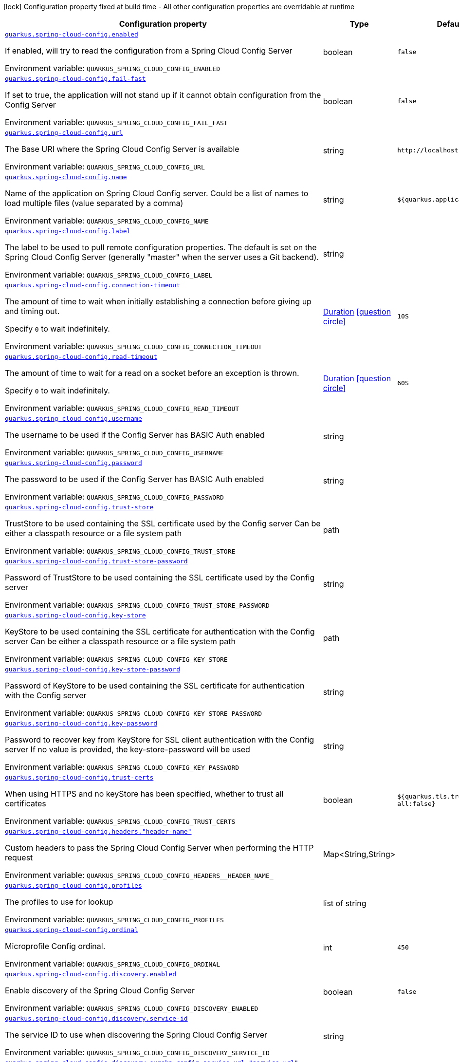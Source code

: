 [.configuration-legend]
icon:lock[title=Fixed at build time] Configuration property fixed at build time - All other configuration properties are overridable at runtime
[.configuration-reference.searchable, cols="80,.^10,.^10"]
|===

h|[.header-title]##Configuration property##
h|Type
h|Default

a| [[quarkus-spring-cloud-config-client_quarkus-spring-cloud-config-enabled]] [.property-path]##link:#quarkus-spring-cloud-config-client_quarkus-spring-cloud-config-enabled[`quarkus.spring-cloud-config.enabled`]##
ifdef::add-copy-button-to-config-props[]
config_property_copy_button:+++quarkus.spring-cloud-config.enabled+++[]
endif::add-copy-button-to-config-props[]


[.description]
--
If enabled, will try to read the configuration from a Spring Cloud Config Server


ifdef::add-copy-button-to-env-var[]
Environment variable: env_var_with_copy_button:+++QUARKUS_SPRING_CLOUD_CONFIG_ENABLED+++[]
endif::add-copy-button-to-env-var[]
ifndef::add-copy-button-to-env-var[]
Environment variable: `+++QUARKUS_SPRING_CLOUD_CONFIG_ENABLED+++`
endif::add-copy-button-to-env-var[]
--
|boolean
|`+++false+++`

a| [[quarkus-spring-cloud-config-client_quarkus-spring-cloud-config-fail-fast]] [.property-path]##link:#quarkus-spring-cloud-config-client_quarkus-spring-cloud-config-fail-fast[`quarkus.spring-cloud-config.fail-fast`]##
ifdef::add-copy-button-to-config-props[]
config_property_copy_button:+++quarkus.spring-cloud-config.fail-fast+++[]
endif::add-copy-button-to-config-props[]


[.description]
--
If set to true, the application will not stand up if it cannot obtain configuration from the Config Server


ifdef::add-copy-button-to-env-var[]
Environment variable: env_var_with_copy_button:+++QUARKUS_SPRING_CLOUD_CONFIG_FAIL_FAST+++[]
endif::add-copy-button-to-env-var[]
ifndef::add-copy-button-to-env-var[]
Environment variable: `+++QUARKUS_SPRING_CLOUD_CONFIG_FAIL_FAST+++`
endif::add-copy-button-to-env-var[]
--
|boolean
|`+++false+++`

a| [[quarkus-spring-cloud-config-client_quarkus-spring-cloud-config-url]] [.property-path]##link:#quarkus-spring-cloud-config-client_quarkus-spring-cloud-config-url[`quarkus.spring-cloud-config.url`]##
ifdef::add-copy-button-to-config-props[]
config_property_copy_button:+++quarkus.spring-cloud-config.url+++[]
endif::add-copy-button-to-config-props[]


[.description]
--
The Base URI where the Spring Cloud Config Server is available


ifdef::add-copy-button-to-env-var[]
Environment variable: env_var_with_copy_button:+++QUARKUS_SPRING_CLOUD_CONFIG_URL+++[]
endif::add-copy-button-to-env-var[]
ifndef::add-copy-button-to-env-var[]
Environment variable: `+++QUARKUS_SPRING_CLOUD_CONFIG_URL+++`
endif::add-copy-button-to-env-var[]
--
|string
|`+++http://localhost:8888+++`

a| [[quarkus-spring-cloud-config-client_quarkus-spring-cloud-config-name]] [.property-path]##link:#quarkus-spring-cloud-config-client_quarkus-spring-cloud-config-name[`quarkus.spring-cloud-config.name`]##
ifdef::add-copy-button-to-config-props[]
config_property_copy_button:+++quarkus.spring-cloud-config.name+++[]
endif::add-copy-button-to-config-props[]


[.description]
--
Name of the application on Spring Cloud Config server. Could be a list of names to load multiple files (value separated by a comma)


ifdef::add-copy-button-to-env-var[]
Environment variable: env_var_with_copy_button:+++QUARKUS_SPRING_CLOUD_CONFIG_NAME+++[]
endif::add-copy-button-to-env-var[]
ifndef::add-copy-button-to-env-var[]
Environment variable: `+++QUARKUS_SPRING_CLOUD_CONFIG_NAME+++`
endif::add-copy-button-to-env-var[]
--
|string
|`+++${quarkus.application.name:}+++`

a| [[quarkus-spring-cloud-config-client_quarkus-spring-cloud-config-label]] [.property-path]##link:#quarkus-spring-cloud-config-client_quarkus-spring-cloud-config-label[`quarkus.spring-cloud-config.label`]##
ifdef::add-copy-button-to-config-props[]
config_property_copy_button:+++quarkus.spring-cloud-config.label+++[]
endif::add-copy-button-to-config-props[]


[.description]
--
The label to be used to pull remote configuration properties. The default is set on the Spring Cloud Config Server (generally "master" when the server uses a Git backend).


ifdef::add-copy-button-to-env-var[]
Environment variable: env_var_with_copy_button:+++QUARKUS_SPRING_CLOUD_CONFIG_LABEL+++[]
endif::add-copy-button-to-env-var[]
ifndef::add-copy-button-to-env-var[]
Environment variable: `+++QUARKUS_SPRING_CLOUD_CONFIG_LABEL+++`
endif::add-copy-button-to-env-var[]
--
|string
|

a| [[quarkus-spring-cloud-config-client_quarkus-spring-cloud-config-connection-timeout]] [.property-path]##link:#quarkus-spring-cloud-config-client_quarkus-spring-cloud-config-connection-timeout[`quarkus.spring-cloud-config.connection-timeout`]##
ifdef::add-copy-button-to-config-props[]
config_property_copy_button:+++quarkus.spring-cloud-config.connection-timeout+++[]
endif::add-copy-button-to-config-props[]


[.description]
--
The amount of time to wait when initially establishing a connection before giving up and timing out.

Specify `0` to wait indefinitely.


ifdef::add-copy-button-to-env-var[]
Environment variable: env_var_with_copy_button:+++QUARKUS_SPRING_CLOUD_CONFIG_CONNECTION_TIMEOUT+++[]
endif::add-copy-button-to-env-var[]
ifndef::add-copy-button-to-env-var[]
Environment variable: `+++QUARKUS_SPRING_CLOUD_CONFIG_CONNECTION_TIMEOUT+++`
endif::add-copy-button-to-env-var[]
--
|link:https://docs.oracle.com/en/java/javase/17/docs/api/java.base/java/time/Duration.html[Duration] link:#duration-note-anchor-quarkus-spring-cloud-config-client_quarkus-spring-cloud-config[icon:question-circle[title=More information about the Duration format]]
|`+++10S+++`

a| [[quarkus-spring-cloud-config-client_quarkus-spring-cloud-config-read-timeout]] [.property-path]##link:#quarkus-spring-cloud-config-client_quarkus-spring-cloud-config-read-timeout[`quarkus.spring-cloud-config.read-timeout`]##
ifdef::add-copy-button-to-config-props[]
config_property_copy_button:+++quarkus.spring-cloud-config.read-timeout+++[]
endif::add-copy-button-to-config-props[]


[.description]
--
The amount of time to wait for a read on a socket before an exception is thrown.

Specify `0` to wait indefinitely.


ifdef::add-copy-button-to-env-var[]
Environment variable: env_var_with_copy_button:+++QUARKUS_SPRING_CLOUD_CONFIG_READ_TIMEOUT+++[]
endif::add-copy-button-to-env-var[]
ifndef::add-copy-button-to-env-var[]
Environment variable: `+++QUARKUS_SPRING_CLOUD_CONFIG_READ_TIMEOUT+++`
endif::add-copy-button-to-env-var[]
--
|link:https://docs.oracle.com/en/java/javase/17/docs/api/java.base/java/time/Duration.html[Duration] link:#duration-note-anchor-quarkus-spring-cloud-config-client_quarkus-spring-cloud-config[icon:question-circle[title=More information about the Duration format]]
|`+++60S+++`

a| [[quarkus-spring-cloud-config-client_quarkus-spring-cloud-config-username]] [.property-path]##link:#quarkus-spring-cloud-config-client_quarkus-spring-cloud-config-username[`quarkus.spring-cloud-config.username`]##
ifdef::add-copy-button-to-config-props[]
config_property_copy_button:+++quarkus.spring-cloud-config.username+++[]
endif::add-copy-button-to-config-props[]


[.description]
--
The username to be used if the Config Server has BASIC Auth enabled


ifdef::add-copy-button-to-env-var[]
Environment variable: env_var_with_copy_button:+++QUARKUS_SPRING_CLOUD_CONFIG_USERNAME+++[]
endif::add-copy-button-to-env-var[]
ifndef::add-copy-button-to-env-var[]
Environment variable: `+++QUARKUS_SPRING_CLOUD_CONFIG_USERNAME+++`
endif::add-copy-button-to-env-var[]
--
|string
|

a| [[quarkus-spring-cloud-config-client_quarkus-spring-cloud-config-password]] [.property-path]##link:#quarkus-spring-cloud-config-client_quarkus-spring-cloud-config-password[`quarkus.spring-cloud-config.password`]##
ifdef::add-copy-button-to-config-props[]
config_property_copy_button:+++quarkus.spring-cloud-config.password+++[]
endif::add-copy-button-to-config-props[]


[.description]
--
The password to be used if the Config Server has BASIC Auth enabled


ifdef::add-copy-button-to-env-var[]
Environment variable: env_var_with_copy_button:+++QUARKUS_SPRING_CLOUD_CONFIG_PASSWORD+++[]
endif::add-copy-button-to-env-var[]
ifndef::add-copy-button-to-env-var[]
Environment variable: `+++QUARKUS_SPRING_CLOUD_CONFIG_PASSWORD+++`
endif::add-copy-button-to-env-var[]
--
|string
|

a| [[quarkus-spring-cloud-config-client_quarkus-spring-cloud-config-trust-store]] [.property-path]##link:#quarkus-spring-cloud-config-client_quarkus-spring-cloud-config-trust-store[`quarkus.spring-cloud-config.trust-store`]##
ifdef::add-copy-button-to-config-props[]
config_property_copy_button:+++quarkus.spring-cloud-config.trust-store+++[]
endif::add-copy-button-to-config-props[]


[.description]
--
TrustStore to be used containing the SSL certificate used by the Config server Can be either a classpath resource or a file system path


ifdef::add-copy-button-to-env-var[]
Environment variable: env_var_with_copy_button:+++QUARKUS_SPRING_CLOUD_CONFIG_TRUST_STORE+++[]
endif::add-copy-button-to-env-var[]
ifndef::add-copy-button-to-env-var[]
Environment variable: `+++QUARKUS_SPRING_CLOUD_CONFIG_TRUST_STORE+++`
endif::add-copy-button-to-env-var[]
--
|path
|

a| [[quarkus-spring-cloud-config-client_quarkus-spring-cloud-config-trust-store-password]] [.property-path]##link:#quarkus-spring-cloud-config-client_quarkus-spring-cloud-config-trust-store-password[`quarkus.spring-cloud-config.trust-store-password`]##
ifdef::add-copy-button-to-config-props[]
config_property_copy_button:+++quarkus.spring-cloud-config.trust-store-password+++[]
endif::add-copy-button-to-config-props[]


[.description]
--
Password of TrustStore to be used containing the SSL certificate used by the Config server


ifdef::add-copy-button-to-env-var[]
Environment variable: env_var_with_copy_button:+++QUARKUS_SPRING_CLOUD_CONFIG_TRUST_STORE_PASSWORD+++[]
endif::add-copy-button-to-env-var[]
ifndef::add-copy-button-to-env-var[]
Environment variable: `+++QUARKUS_SPRING_CLOUD_CONFIG_TRUST_STORE_PASSWORD+++`
endif::add-copy-button-to-env-var[]
--
|string
|

a| [[quarkus-spring-cloud-config-client_quarkus-spring-cloud-config-key-store]] [.property-path]##link:#quarkus-spring-cloud-config-client_quarkus-spring-cloud-config-key-store[`quarkus.spring-cloud-config.key-store`]##
ifdef::add-copy-button-to-config-props[]
config_property_copy_button:+++quarkus.spring-cloud-config.key-store+++[]
endif::add-copy-button-to-config-props[]


[.description]
--
KeyStore to be used containing the SSL certificate for authentication with the Config server Can be either a classpath resource or a file system path


ifdef::add-copy-button-to-env-var[]
Environment variable: env_var_with_copy_button:+++QUARKUS_SPRING_CLOUD_CONFIG_KEY_STORE+++[]
endif::add-copy-button-to-env-var[]
ifndef::add-copy-button-to-env-var[]
Environment variable: `+++QUARKUS_SPRING_CLOUD_CONFIG_KEY_STORE+++`
endif::add-copy-button-to-env-var[]
--
|path
|

a| [[quarkus-spring-cloud-config-client_quarkus-spring-cloud-config-key-store-password]] [.property-path]##link:#quarkus-spring-cloud-config-client_quarkus-spring-cloud-config-key-store-password[`quarkus.spring-cloud-config.key-store-password`]##
ifdef::add-copy-button-to-config-props[]
config_property_copy_button:+++quarkus.spring-cloud-config.key-store-password+++[]
endif::add-copy-button-to-config-props[]


[.description]
--
Password of KeyStore to be used containing the SSL certificate for authentication with the Config server


ifdef::add-copy-button-to-env-var[]
Environment variable: env_var_with_copy_button:+++QUARKUS_SPRING_CLOUD_CONFIG_KEY_STORE_PASSWORD+++[]
endif::add-copy-button-to-env-var[]
ifndef::add-copy-button-to-env-var[]
Environment variable: `+++QUARKUS_SPRING_CLOUD_CONFIG_KEY_STORE_PASSWORD+++`
endif::add-copy-button-to-env-var[]
--
|string
|

a| [[quarkus-spring-cloud-config-client_quarkus-spring-cloud-config-key-password]] [.property-path]##link:#quarkus-spring-cloud-config-client_quarkus-spring-cloud-config-key-password[`quarkus.spring-cloud-config.key-password`]##
ifdef::add-copy-button-to-config-props[]
config_property_copy_button:+++quarkus.spring-cloud-config.key-password+++[]
endif::add-copy-button-to-config-props[]


[.description]
--
Password to recover key from KeyStore for SSL client authentication with the Config server If no value is provided, the key-store-password will be used


ifdef::add-copy-button-to-env-var[]
Environment variable: env_var_with_copy_button:+++QUARKUS_SPRING_CLOUD_CONFIG_KEY_PASSWORD+++[]
endif::add-copy-button-to-env-var[]
ifndef::add-copy-button-to-env-var[]
Environment variable: `+++QUARKUS_SPRING_CLOUD_CONFIG_KEY_PASSWORD+++`
endif::add-copy-button-to-env-var[]
--
|string
|

a| [[quarkus-spring-cloud-config-client_quarkus-spring-cloud-config-trust-certs]] [.property-path]##link:#quarkus-spring-cloud-config-client_quarkus-spring-cloud-config-trust-certs[`quarkus.spring-cloud-config.trust-certs`]##
ifdef::add-copy-button-to-config-props[]
config_property_copy_button:+++quarkus.spring-cloud-config.trust-certs+++[]
endif::add-copy-button-to-config-props[]


[.description]
--
When using HTTPS and no keyStore has been specified, whether to trust all certificates


ifdef::add-copy-button-to-env-var[]
Environment variable: env_var_with_copy_button:+++QUARKUS_SPRING_CLOUD_CONFIG_TRUST_CERTS+++[]
endif::add-copy-button-to-env-var[]
ifndef::add-copy-button-to-env-var[]
Environment variable: `+++QUARKUS_SPRING_CLOUD_CONFIG_TRUST_CERTS+++`
endif::add-copy-button-to-env-var[]
--
|boolean
|`+++${quarkus.tls.trust-all:false}+++`

a| [[quarkus-spring-cloud-config-client_quarkus-spring-cloud-config-headers-header-name]] [.property-path]##link:#quarkus-spring-cloud-config-client_quarkus-spring-cloud-config-headers-header-name[`quarkus.spring-cloud-config.headers."header-name"`]##
ifdef::add-copy-button-to-config-props[]
config_property_copy_button:+++quarkus.spring-cloud-config.headers."header-name"+++[]
endif::add-copy-button-to-config-props[]


[.description]
--
Custom headers to pass the Spring Cloud Config Server when performing the HTTP request


ifdef::add-copy-button-to-env-var[]
Environment variable: env_var_with_copy_button:+++QUARKUS_SPRING_CLOUD_CONFIG_HEADERS__HEADER_NAME_+++[]
endif::add-copy-button-to-env-var[]
ifndef::add-copy-button-to-env-var[]
Environment variable: `+++QUARKUS_SPRING_CLOUD_CONFIG_HEADERS__HEADER_NAME_+++`
endif::add-copy-button-to-env-var[]
--
|Map<String,String>
|

a| [[quarkus-spring-cloud-config-client_quarkus-spring-cloud-config-profiles]] [.property-path]##link:#quarkus-spring-cloud-config-client_quarkus-spring-cloud-config-profiles[`quarkus.spring-cloud-config.profiles`]##
ifdef::add-copy-button-to-config-props[]
config_property_copy_button:+++quarkus.spring-cloud-config.profiles+++[]
endif::add-copy-button-to-config-props[]


[.description]
--
The profiles to use for lookup


ifdef::add-copy-button-to-env-var[]
Environment variable: env_var_with_copy_button:+++QUARKUS_SPRING_CLOUD_CONFIG_PROFILES+++[]
endif::add-copy-button-to-env-var[]
ifndef::add-copy-button-to-env-var[]
Environment variable: `+++QUARKUS_SPRING_CLOUD_CONFIG_PROFILES+++`
endif::add-copy-button-to-env-var[]
--
|list of string
|

a| [[quarkus-spring-cloud-config-client_quarkus-spring-cloud-config-ordinal]] [.property-path]##link:#quarkus-spring-cloud-config-client_quarkus-spring-cloud-config-ordinal[`quarkus.spring-cloud-config.ordinal`]##
ifdef::add-copy-button-to-config-props[]
config_property_copy_button:+++quarkus.spring-cloud-config.ordinal+++[]
endif::add-copy-button-to-config-props[]


[.description]
--
Microprofile Config ordinal.


ifdef::add-copy-button-to-env-var[]
Environment variable: env_var_with_copy_button:+++QUARKUS_SPRING_CLOUD_CONFIG_ORDINAL+++[]
endif::add-copy-button-to-env-var[]
ifndef::add-copy-button-to-env-var[]
Environment variable: `+++QUARKUS_SPRING_CLOUD_CONFIG_ORDINAL+++`
endif::add-copy-button-to-env-var[]
--
|int
|`+++450+++`

a| [[quarkus-spring-cloud-config-client_quarkus-spring-cloud-config-discovery-enabled]] [.property-path]##link:#quarkus-spring-cloud-config-client_quarkus-spring-cloud-config-discovery-enabled[`quarkus.spring-cloud-config.discovery.enabled`]##
ifdef::add-copy-button-to-config-props[]
config_property_copy_button:+++quarkus.spring-cloud-config.discovery.enabled+++[]
endif::add-copy-button-to-config-props[]


[.description]
--
Enable discovery of the Spring Cloud Config Server


ifdef::add-copy-button-to-env-var[]
Environment variable: env_var_with_copy_button:+++QUARKUS_SPRING_CLOUD_CONFIG_DISCOVERY_ENABLED+++[]
endif::add-copy-button-to-env-var[]
ifndef::add-copy-button-to-env-var[]
Environment variable: `+++QUARKUS_SPRING_CLOUD_CONFIG_DISCOVERY_ENABLED+++`
endif::add-copy-button-to-env-var[]
--
|boolean
|`+++false+++`

a| [[quarkus-spring-cloud-config-client_quarkus-spring-cloud-config-discovery-service-id]] [.property-path]##link:#quarkus-spring-cloud-config-client_quarkus-spring-cloud-config-discovery-service-id[`quarkus.spring-cloud-config.discovery.service-id`]##
ifdef::add-copy-button-to-config-props[]
config_property_copy_button:+++quarkus.spring-cloud-config.discovery.service-id+++[]
endif::add-copy-button-to-config-props[]


[.description]
--
The service ID to use when discovering the Spring Cloud Config Server


ifdef::add-copy-button-to-env-var[]
Environment variable: env_var_with_copy_button:+++QUARKUS_SPRING_CLOUD_CONFIG_DISCOVERY_SERVICE_ID+++[]
endif::add-copy-button-to-env-var[]
ifndef::add-copy-button-to-env-var[]
Environment variable: `+++QUARKUS_SPRING_CLOUD_CONFIG_DISCOVERY_SERVICE_ID+++`
endif::add-copy-button-to-env-var[]
--
|string
|

a| [[quarkus-spring-cloud-config-client_quarkus-spring-cloud-config-discovery-eureka-config-service-url-service-url]] [.property-path]##link:#quarkus-spring-cloud-config-client_quarkus-spring-cloud-config-discovery-eureka-config-service-url-service-url[`quarkus.spring-cloud-config.discovery.eureka-config.service-url."service-url"`]##
ifdef::add-copy-button-to-config-props[]
config_property_copy_button:+++quarkus.spring-cloud-config.discovery.eureka-config.service-url."service-url"+++[]
endif::add-copy-button-to-config-props[]


[.description]
--
The service URL to use to specify Eureka server


ifdef::add-copy-button-to-env-var[]
Environment variable: env_var_with_copy_button:+++QUARKUS_SPRING_CLOUD_CONFIG_DISCOVERY_EUREKA_CONFIG_SERVICE_URL__SERVICE_URL_+++[]
endif::add-copy-button-to-env-var[]
ifndef::add-copy-button-to-env-var[]
Environment variable: `+++QUARKUS_SPRING_CLOUD_CONFIG_DISCOVERY_EUREKA_CONFIG_SERVICE_URL__SERVICE_URL_+++`
endif::add-copy-button-to-env-var[]
--
|Map<String,String>
|

a| [[quarkus-spring-cloud-config-client_quarkus-spring-cloud-config-discovery-eureka-config-registry-fetch-interval-seconds]] [.property-path]##link:#quarkus-spring-cloud-config-client_quarkus-spring-cloud-config-discovery-eureka-config-registry-fetch-interval-seconds[`quarkus.spring-cloud-config.discovery.eureka-config.registry-fetch-interval-seconds`]##
ifdef::add-copy-button-to-config-props[]
config_property_copy_button:+++quarkus.spring-cloud-config.discovery.eureka-config.registry-fetch-interval-seconds+++[]
endif::add-copy-button-to-config-props[]


[.description]
--
Indicates how often(in seconds) to fetch the registry information from the eureka server.


ifdef::add-copy-button-to-env-var[]
Environment variable: env_var_with_copy_button:+++QUARKUS_SPRING_CLOUD_CONFIG_DISCOVERY_EUREKA_CONFIG_REGISTRY_FETCH_INTERVAL_SECONDS+++[]
endif::add-copy-button-to-env-var[]
ifndef::add-copy-button-to-env-var[]
Environment variable: `+++QUARKUS_SPRING_CLOUD_CONFIG_DISCOVERY_EUREKA_CONFIG_REGISTRY_FETCH_INTERVAL_SECONDS+++`
endif::add-copy-button-to-env-var[]
--
|link:https://docs.oracle.com/en/java/javase/17/docs/api/java.base/java/time/Duration.html[Duration] link:#duration-note-anchor-quarkus-spring-cloud-config-client_quarkus-spring-cloud-config[icon:question-circle[title=More information about the Duration format]]
|`+++30S+++`

|===

ifndef::no-duration-note[]
[NOTE]
[id=duration-note-anchor-quarkus-spring-cloud-config-client_quarkus-spring-cloud-config]
.About the Duration format
====
To write duration values, use the standard `java.time.Duration` format.
See the link:https://docs.oracle.com/en/java/javase/17/docs/api/java.base/java/time/Duration.html#parse(java.lang.CharSequence)[Duration#parse() Java API documentation] for more information.

You can also use a simplified format, starting with a number:

* If the value is only a number, it represents time in seconds.
* If the value is a number followed by `ms`, it represents time in milliseconds.

In other cases, the simplified format is translated to the `java.time.Duration` format for parsing:

* If the value is a number followed by `h`, `m`, or `s`, it is prefixed with `PT`.
* If the value is a number followed by `d`, it is prefixed with `P`.
====
endif::no-duration-note[]
